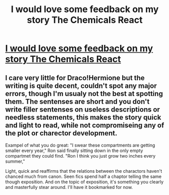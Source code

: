 #+TITLE: I would love some feedback on my story The Chemicals React

* [[http://www.inkitt.com/stories/30212?utm_source=contest_share][I would love some feedback on my story The Chemicals React]]
:PROPERTIES:
:Author: AryaRider
:Score: 7
:DateUnix: 1444138875.0
:DateShort: 2015-Oct-06
:FlairText: Promotion
:END:

** I care very little for Draco!Hermione but the writing is quite decent, couldn't spot any major errors, though I'm usualy not the best at spotting them. The sentenses are short and you don't write filler sentenses on useless descriptions or needless statements, this makes the story quick and light to read, while not compromiseing any of the plot or charector development.

Exampel of what you do great: "I swear these compartments are getting smaller every year," Ron said finally sitting down in the only empty compartmet they could find. "Ron I think you just grow two inches every summer,"

Light, quick and reaffirms that the relations between the charactors haven't chanced much from canon. Seen fics spend half a chaptor telling the same though exposition. And on the topic of exposition, it's something you clearly and masterfully stear around. I'll have it bookmarked for now.
:PROPERTIES:
:Author: KayanRider
:Score: 1
:DateUnix: 1444169522.0
:DateShort: 2015-Oct-07
:END:
